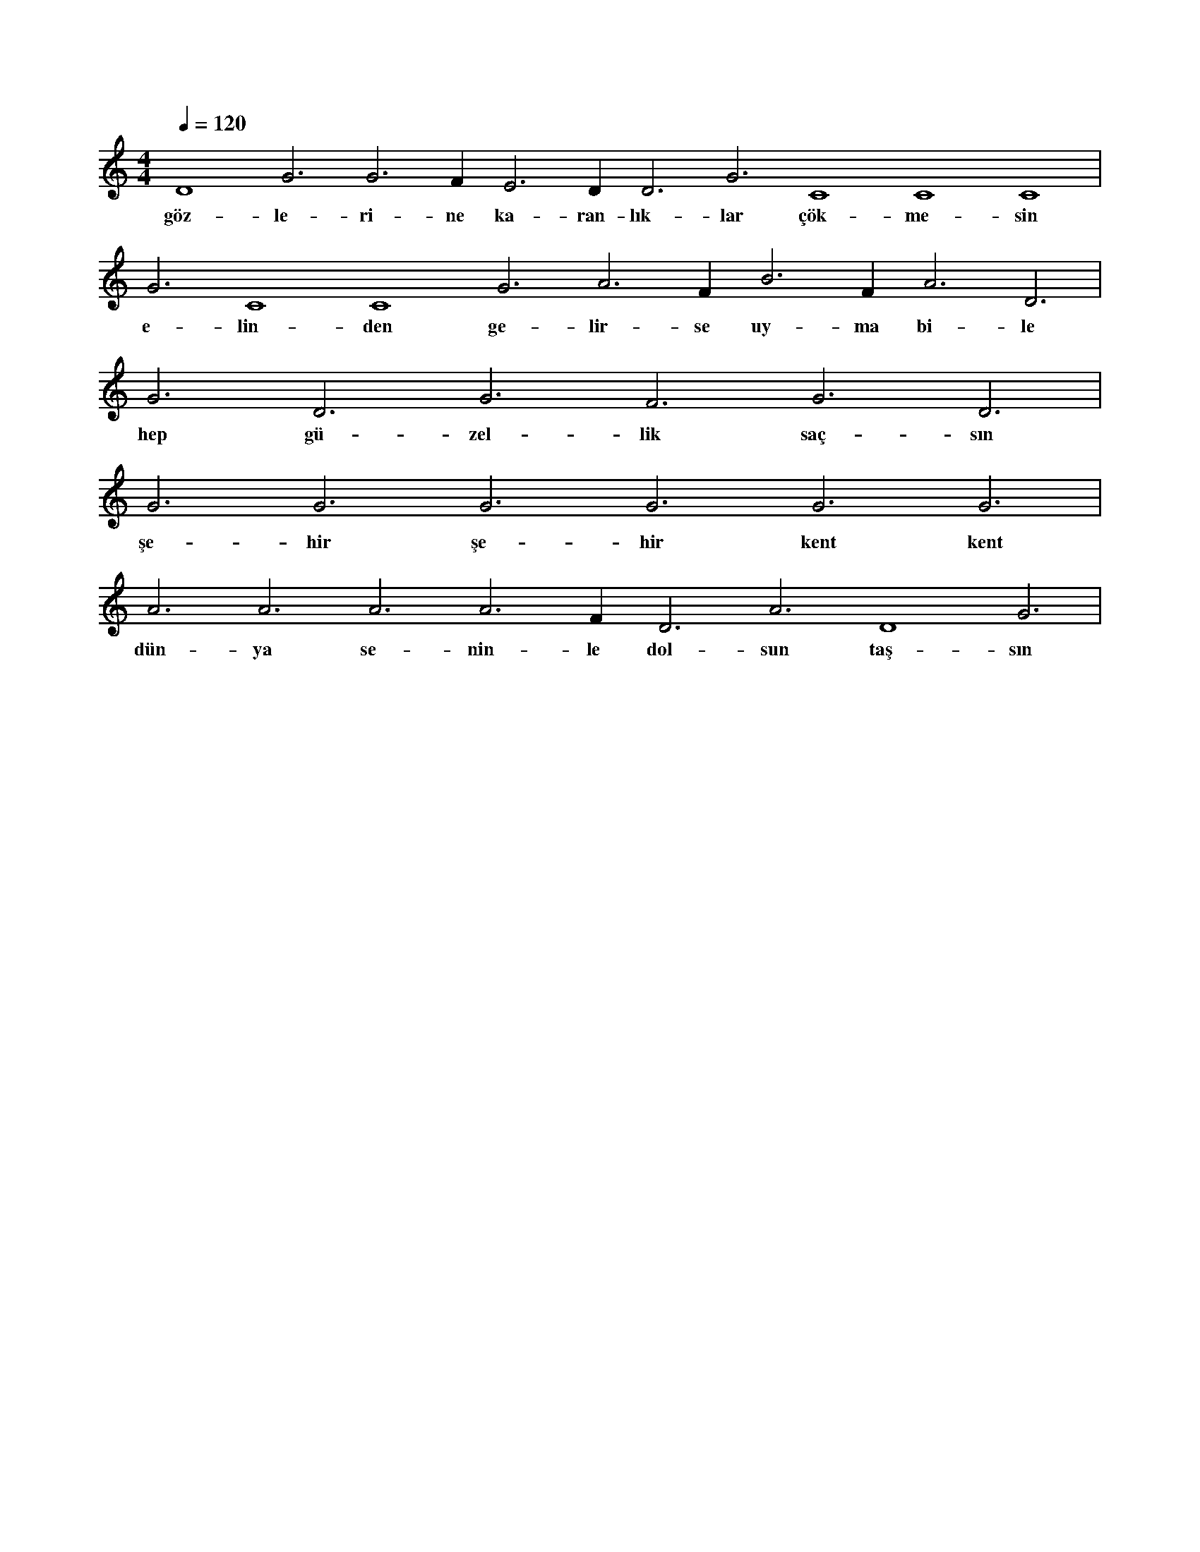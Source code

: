 X:0
M:4/4
L:1/4
Q:120
K:C
V:1
D4 G3 G3 F#3 E3 D#3 D3 G3 C4 C4 C4 |
w:göz-le-ri-ne ka-ran-lık-lar çök-me-sin 
G3 C4 C4 G3 A3 F#3 B3 F#3 A3 D3 |
w:e-lin-den ge-lir-se uy-ma bi-le 
G3 D3 G3 F3 G3 D3 |
w:hep gü-zel-lik saç-sın 
G3 G3 G3 G3 G3 G3 |
w:şe-hir şe-hir kent kent 
A3 A3 A3 A3 F#3 D3 A3 D4 G3 |
w:dün-ya se-nin-le dol-sun taş-sın 
